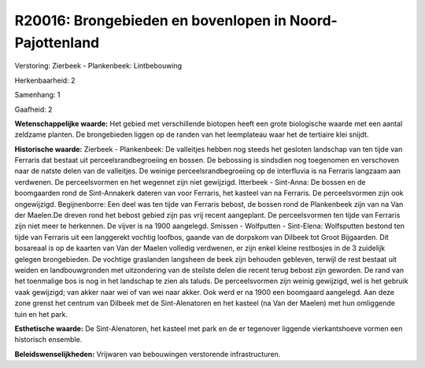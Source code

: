 R20016: Brongebieden en bovenlopen in Noord-Pajottenland
========================================================

Verstoring:
Zierbeek - Plankenbeek: Lintbebouwing

Herkenbaarheid: 2

Samenhang: 1

Gaafheid: 2

**Wetenschappelijke waarde:**
Het gebied met verschillende biotopen heeft een grote biologische
waarde met een aantal zeldzame planten. De brongebieden liggen op de
randen van het leemplateau waar het de tertiaire klei snijdt.

**Historische waarde:**
Zierbeek - Plankenbeek: De valleitjes hebben nog steeds het gesloten
landschap van ten tijde van Ferraris dat bestaat uit
perceelsrandbegroeiing en bossen. De bebossing is sindsdien nog
toegenomen en verschoven naar de natste delen van de valleitjes. De
weinige perceelsrandbegroeiing op de interfluvia is na Ferraris langzaam
aan verdwenen. De perceelsvormen en het wegennet zijn niet gewijzigd.
Itterbeek - Sint-Anna: De bossen en de boomgaarden rond de Sint-Annakerk
dateren van voor Ferraris, het kasteel van na Ferraris. De
perceelsvormen zijn ook ongewijzigd. Begijnenborre: Een deel was ten
tijde van Ferraris bebost, de bossen rond de Plankenbeek zijn van na Van
der Maelen.De dreven rond het bebost gebied zijn pas vrij recent
aangeplant. De perceelsvormen ten tijde van Ferraris zijn niet meer te
herkennen. De vijver is na 1900 aangelegd. Smissen - Wolfputten -
Sint-Elena: Wolfsputten bestond ten tijde van Ferraris uit een
langgerekt vochtig loofbos, gaande van de dorpskom van Dilbeek tot Groot
Bijgaarden. Dit bosareaal is op de kaarten van Van der Maelen volledig
verdwenen, er zijn enkel kleine restbosjes in de 3 zuidelijk gelegen
brongebieden. De vochtige graslanden langsheen de beek zijn behouden
gebleven, terwijl de rest bestaat uit weiden en landbouwgronden met
uitzondering van de steilste delen die recent terug bebost zijn
geworden. De rand van het toenmalige bos is nog in het landschap te zien
als taluds. De perceelsvormen zijn weinig gewijzigd, wel is het gebruik
vaak gewijzigd; van akker naar wei of van wei naar akker. Ook werd er na
1900 een boomgaard aangelegd. Aan deze zone grenst het centrum van
Dilbeek met de Sint-Alenatoren en het kasteel (na Van der Maelen) met
hun omliggende tuin en het park.

**Esthetische waarde:**
De Sint-Alenatoren, het kasteel met park en de er tegenover liggende
vierkantshoeve vormen een historisch ensemble.



**Beleidswenselijkheden:**
Vrijwaren van bebouwingen verstorende infrastructuren.
